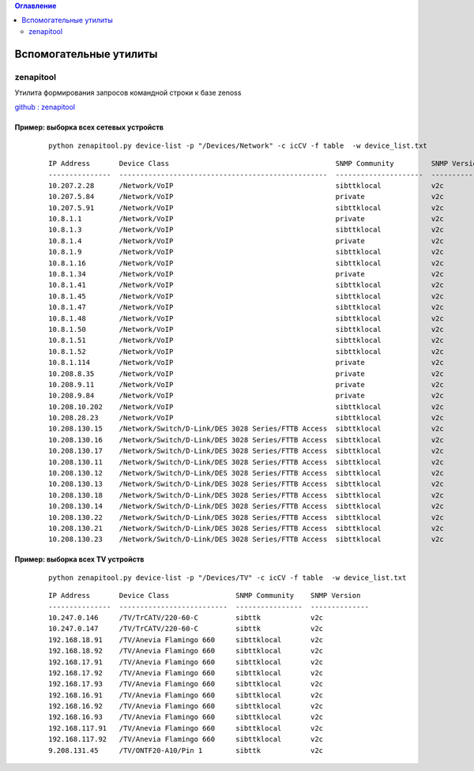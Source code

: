 .. contents:: Оглавление
    :depth: 2



Вспомогательные утилиты
=======================


zenapitool
----------

Утилита формирования запросов командной строки к базе zenoss

`github : zenapitool <https://github.com/k-vinogradov/zenapitool/>`_

Пример: выборка всех сетевых устройств
~~~~~~~~~~~~~~~~~~~~~~~~~~~~~~~~~~~~~~

 ::

    python zenapitool.py device-list -p "/Devices/Network" -c icCV -f table  -w device_list.txt


 ::

    IP Address       Device Class                                        SNMP Community         SNMP Version
    ---------------  --------------------------------------------------  ---------------------  --------------
    10.207.2.28      /Network/VoIP                                       sibttklocal            v2c
    10.207.5.84      /Network/VoIP                                       private                v2c
    10.207.5.91      /Network/VoIP                                       sibttklocal            v2c
    10.8.1.1         /Network/VoIP                                       private                v2c
    10.8.1.3         /Network/VoIP                                       sibttklocal            v2c
    10.8.1.4         /Network/VoIP                                       private                v2c
    10.8.1.9         /Network/VoIP                                       sibttklocal            v2c
    10.8.1.16        /Network/VoIP                                       sibttklocal            v2c
    10.8.1.34        /Network/VoIP                                       private                v2c
    10.8.1.41        /Network/VoIP                                       sibttklocal            v2c
    10.8.1.45        /Network/VoIP                                       sibttklocal            v2c
    10.8.1.47        /Network/VoIP                                       sibttklocal            v2c
    10.8.1.48        /Network/VoIP                                       sibttklocal            v2c
    10.8.1.50        /Network/VoIP                                       sibttklocal            v2c
    10.8.1.51        /Network/VoIP                                       sibttklocal            v2c
    10.8.1.52        /Network/VoIP                                       sibttklocal            v2c
    10.8.1.114       /Network/VoIP                                       private                v2c
    10.208.8.35      /Network/VoIP                                       private                v2c
    10.208.9.11      /Network/VoIP                                       private                v2c
    10.208.9.84      /Network/VoIP                                       private                v2c
    10.208.10.202    /Network/VoIP                                       sibttklocal            v2c
    10.208.28.23     /Network/VoIP                                       sibttklocal            v2c
    10.208.130.15    /Network/Switch/D-Link/DES 3028 Series/FTTB Access  sibttklocal            v2c
    10.208.130.16    /Network/Switch/D-Link/DES 3028 Series/FTTB Access  sibttklocal            v2c
    10.208.130.17    /Network/Switch/D-Link/DES 3028 Series/FTTB Access  sibttklocal            v2c
    10.208.130.11    /Network/Switch/D-Link/DES 3028 Series/FTTB Access  sibttklocal            v2c
    10.208.130.12    /Network/Switch/D-Link/DES 3028 Series/FTTB Access  sibttklocal            v2c
    10.208.130.13    /Network/Switch/D-Link/DES 3028 Series/FTTB Access  sibttklocal            v2c
    10.208.130.18    /Network/Switch/D-Link/DES 3028 Series/FTTB Access  sibttklocal            v2c
    10.208.130.14    /Network/Switch/D-Link/DES 3028 Series/FTTB Access  sibttklocal            v2c
    10.208.130.22    /Network/Switch/D-Link/DES 3028 Series/FTTB Access  sibttklocal            v2c
    10.208.130.21    /Network/Switch/D-Link/DES 3028 Series/FTTB Access  sibttklocal            v2c
    10.208.130.23    /Network/Switch/D-Link/DES 3028 Series/FTTB Access  sibttklocal            v2c




Пример: выборка всех TV устройств
~~~~~~~~~~~~~~~~~~~~~~~~~~~~~~~~~~~~~~

 ::

    python zenapitool.py device-list -p "/Devices/TV" -c icCV -f table  -w device_list.txt

 ::

    IP Address       Device Class                SNMP Community    SNMP Version
    ---------------  --------------------------  ----------------  --------------
    10.247.0.146     /TV/TrCATV/220-60-C         sibttk            v2c
    10.247.0.147     /TV/TrCATV/220-60-C         sibttk            v2c
    192.168.18.91    /TV/Anevia Flamingo 660     sibttklocal       v2c
    192.168.18.92    /TV/Anevia Flamingo 660     sibttklocal       v2c
    192.168.17.91    /TV/Anevia Flamingo 660     sibttklocal       v2c
    192.168.17.92    /TV/Anevia Flamingo 660     sibttklocal       v2c
    192.168.17.93    /TV/Anevia Flamingo 660     sibttklocal       v2c
    192.168.16.91    /TV/Anevia Flamingo 660     sibttklocal       v2c
    192.168.16.92    /TV/Anevia Flamingo 660     sibttklocal       v2c
    192.168.16.93    /TV/Anevia Flamingo 660     sibttklocal       v2c
    192.168.117.91   /TV/Anevia Flamingo 660     sibttklocal       v2c
    192.168.117.92   /TV/Anevia Flamingo 660     sibttklocal       v2c
    9.208.131.45     /TV/ONTF20-A10/Pin 1        sibttk            v2c
